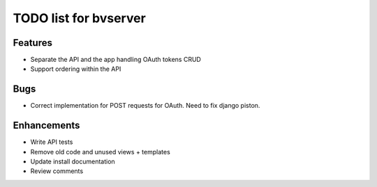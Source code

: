 TODO list for bvserver
=======================

Features
---------

* Separate the API and the app handling OAuth tokens CRUD
* Support ordering within the API

Bugs
-----

* Correct implementation for POST requests for OAuth. Need to fix django piston.

Enhancements
-------------

* Write API tests
* Remove old code and unused views + templates
* Update install documentation
* Review comments
